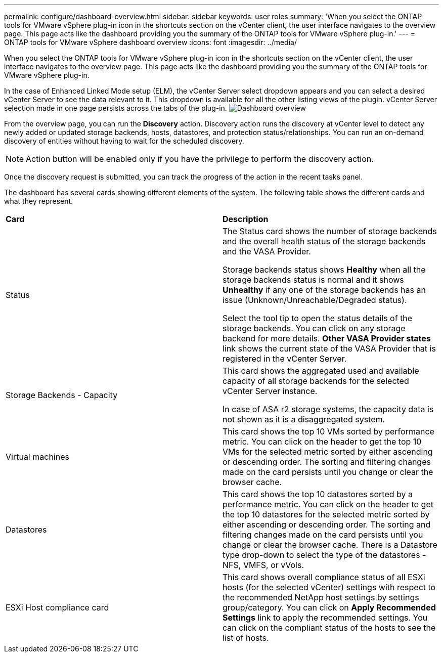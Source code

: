 ---
permalink: configure/dashboard-overview.html
sidebar: sidebar
keywords: user roles
summary: 'When you select the ONTAP tools for VMware vSphere plug-in icon in the shortcuts section on the vCenter client, the user interface navigates to the overview page. This page acts like the dashboard providing you the summary of the ONTAP tools for VMware vSphere plug-in.'
---
= ONTAP tools for VMware vSphere dashboard overview
:icons: font
:imagesdir: ../media/

[.lead]
When you select the ONTAP tools for VMware vSphere plug-in icon in the shortcuts section on the vCenter client, the user interface navigates to the overview page. This page acts like the dashboard providing you the summary of the ONTAP tools for VMware vSphere plug-in.

In the case of Enhanced Linked Mode setup (ELM), the vCenter Server select dropdown appears and you can select a desired vCenter Server to see the data relevant to it. This dropdown is available for all the other listing views of the plugin. 
vCenter Server selection made in one page persists across the tabs of the plug-in. 
image:../media/remote-plugin-dashboard.png[Dashboard overview]

From the overview page, you can run the *Discovery* action. Discovery action runs the discovery at vCenter level to detect any newly added or updated storage backends, hosts, datastores, and protection status/relationships. You can run an on-demand discovery of entities without having to wait for the scheduled discovery.

[NOTE]
Action button will be enabled only if you have the privilege to perform the discovery action.

Once the discovery request is submitted, you can track the progress of the action in the recent tasks panel.

The dashboard has several cards showing different elements of the system. The following table shows the different cards and what they represent.

|===
|*Card* |*Description*
|Status
|The Status card shows the number of storage backends and the overall health status of the storage backends and the VASA Provider. 

Storage backends status shows *Healthy* when all the storage backends status is normal and it shows *Unhealthy* if any one of the storage backends has an issue (Unknown/Unreachable/Degraded status). 

Select the tool tip to open the status details of the storage backends. You can click on any storage backend for more details. *Other VASA Provider states* link shows the current state of the VASA Provider that is registered in the vCenter Server.

|Storage Backends - Capacity
|This card shows the aggregated used and available capacity of all storage backends for the selected vCenter Server instance.

In case of ASA r2 storage systems, the capacity data is not shown as it is a disaggregated system. 

// 10.3 updates for ASA r2
|Virtual machines
|This card shows the top 10 VMs sorted by performance metric. You can click on the header to get the top 10 VMs for the selected metric sorted by either ascending or descending order. The sorting and filtering changes made on the card persists until you change or clear the browser cache.

|Datastores
|This card shows the top 10 datastores sorted by a performance metric.
You can click on the header to get the top 10 datastores for the selected metric sorted by either ascending or descending order. The sorting and filtering changes made on the card persists until you change or clear the browser cache. There is a Datastore type drop-down to select the type of the datastores - NFS, VMFS, or vVols.
|ESXi Host compliance card
|This card shows overall compliance status of all ESXi hosts (for the selected vCenter) settings with respect to the recommended NetApp host settings by settings group/category.
You can click on *Apply Recommended Settings* link to apply the recommended settings. You can click on the compliant status of the hosts to see the list of hosts.
|===
